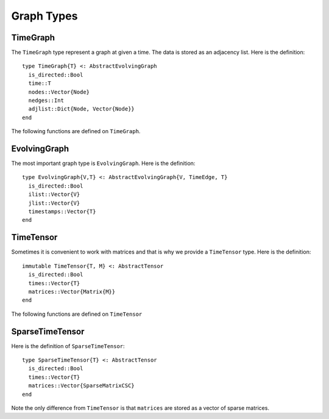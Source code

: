 Graph Types
===========

TimeGraph
---------

The ``TimeGraph`` type represent a graph at given a time. The data is
stored as an adjacency list. Here is the definition::
  
  type TimeGraph{T} <: AbstractEvolvingGraph
    is_directed::Bool
    time::T
    nodes::Vector{Node}
    nedges::Int
    adjlist::Dict{Node, Vector{Node}}
  end

The following functions are defined on ``TimeGraph``.

.. function:: time_graph(t [, is_directed = true])

   initialize a ``TimeGraph`` at time ``t``.

.. function:: time(g)
	      
   return the time of the graph ``g``.	

.. function:: add_node!(g, v)
	      
    add a node ``v`` to ``TimeGraph`` g.

.. function:: add_edge!(g, e)

    add an edge to g.

.. function:: out_neighbors(g, v)

    return the nodes that ``v`` points to on graph ``g``.	      

.. function:: has_node(g, v)

    return ``true`` if graph ``g`` has node ``v`` and ``false``
    otherwise.


EvolvingGraph
-------------

The most important graph type is ``EvolvingGraph``. Here is the
definition::

  type EvolvingGraph{V,T} <: AbstractEvolvingGraph{V, TimeEdge, T}
    is_directed::Bool
    ilist::Vector{V}
    jlist::Vector{V}
    timestamps::Vector{T} 
  end


.. function:: evolving_graph(ils, jls, timestamps [, is_directed = true)
	    
   generate an ``EvolvingGraph`` type object from 3 vectors ``ils``,
   ``jls`` and ``timestamps`` such that ``ils[i] jls[i] timestamps[i]`` 
   represent an edge from ``ils[i]`` to ``jls[i]`` at time ``timestamps[i]``.
   The 3 vectors need to have the same length.

.. function:: is_directed(g)
	      
   return ``true`` if graph ``g`` is a directed graph and ``false``
   otherwise.

.. function:: nodes(g)

   return a list of nodes of graph ``g``.

.. function:: num_nodes(g)

   return the number of nodes of graph ``g``.

.. function:: edges(g [, time])

   return a list of edges of graph ``g``. If ``time`` is present,
   return edge list at given ``time``. 

.. function:: num_edges(g)

   return the number of edges of graph ``g``.

.. function:: timestamps(g)

   return the time stamps of graph ``g``.

.. function:: num_timestamps(g)
 
   return the number of time stamps of graph ``g``.


TimeTensor
----------

Sometimes it is convenient to work with matrices and that is why we
provide a ``TimeTensor`` type. Here is the definition::

  immutable TimeTensor{T, M} <: AbstractTensor
    is_directed::Bool
    times::Vector{T}
    matrices::Vector{Matrix{M}}
  end

The following functions are defined on ``TimeTensor`` 

.. function:: time_tensor(g)
	      
   convert ``g`` from ``EvolvingGraph`` to ``TimeTensor``.

.. function:: is_directed(g)
	      
   return ``true`` if graph ``g`` is a directed graph and ``false``
   otherwise.

.. function:: matrices(g)

   return a list of adjacency matrices in ``g``.

.. function:: num_matrices(g)

   return the number of adjacency matrices in ``g``.

.. function:: timestamps(g)

   return the time stamps of graph ``g``.

.. function:: num_timestamps(g)
 
   return the number of time stamps of graph ``g``.


SparseTimeTensor
----------------

Here is the definition of ``SparseTimeTensor``::

  type SparseTimeTensor{T} <: AbstractTensor
    is_directed::Bool
    times::Vector{T}
    matrices::Vector{SparseMatrixCSC}
  end

Note the only difference from ``TimeTensor`` is that ``matrices`` are
stored as a vector of sparse matrices.
